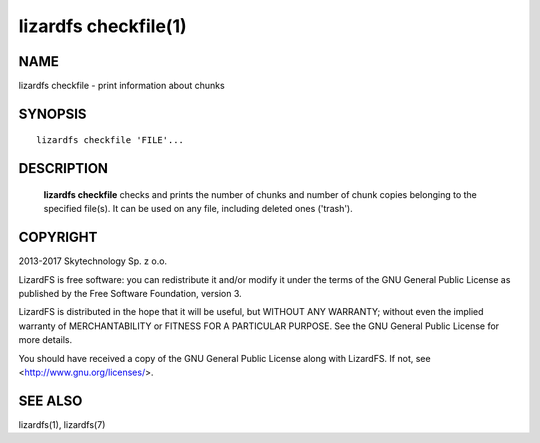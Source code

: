 .. _lizardfs-chekfile.1:

*********************
lizardfs checkfile(1)
*********************

NAME
====

lizardfs checkfile - print information about chunks

SYNOPSIS
========

::

  lizardfs checkfile 'FILE'...

DESCRIPTION
===========

  **lizardfs checkfile** checks and prints the number of chunks and number of
  chunk copies belonging to the specified file(s). It can be used on any file, including deleted ones ('trash').

COPYRIGHT
=========

2013-2017 Skytechnology Sp. z o.o.

LizardFS is free software: you can redistribute it and/or modify it under the
terms of the GNU General Public License as published by the Free Software
Foundation, version 3.

LizardFS is distributed in the hope that it will be useful, but WITHOUT ANY
WARRANTY; without even the implied warranty of MERCHANTABILITY or FITNESS FOR
A PARTICULAR PURPOSE. See the GNU General Public License for more details.

You should have received a copy of the GNU General Public License along with
LizardFS. If not, see <http://www.gnu.org/licenses/>.


SEE ALSO
========

lizardfs(1), lizardfs(7)
